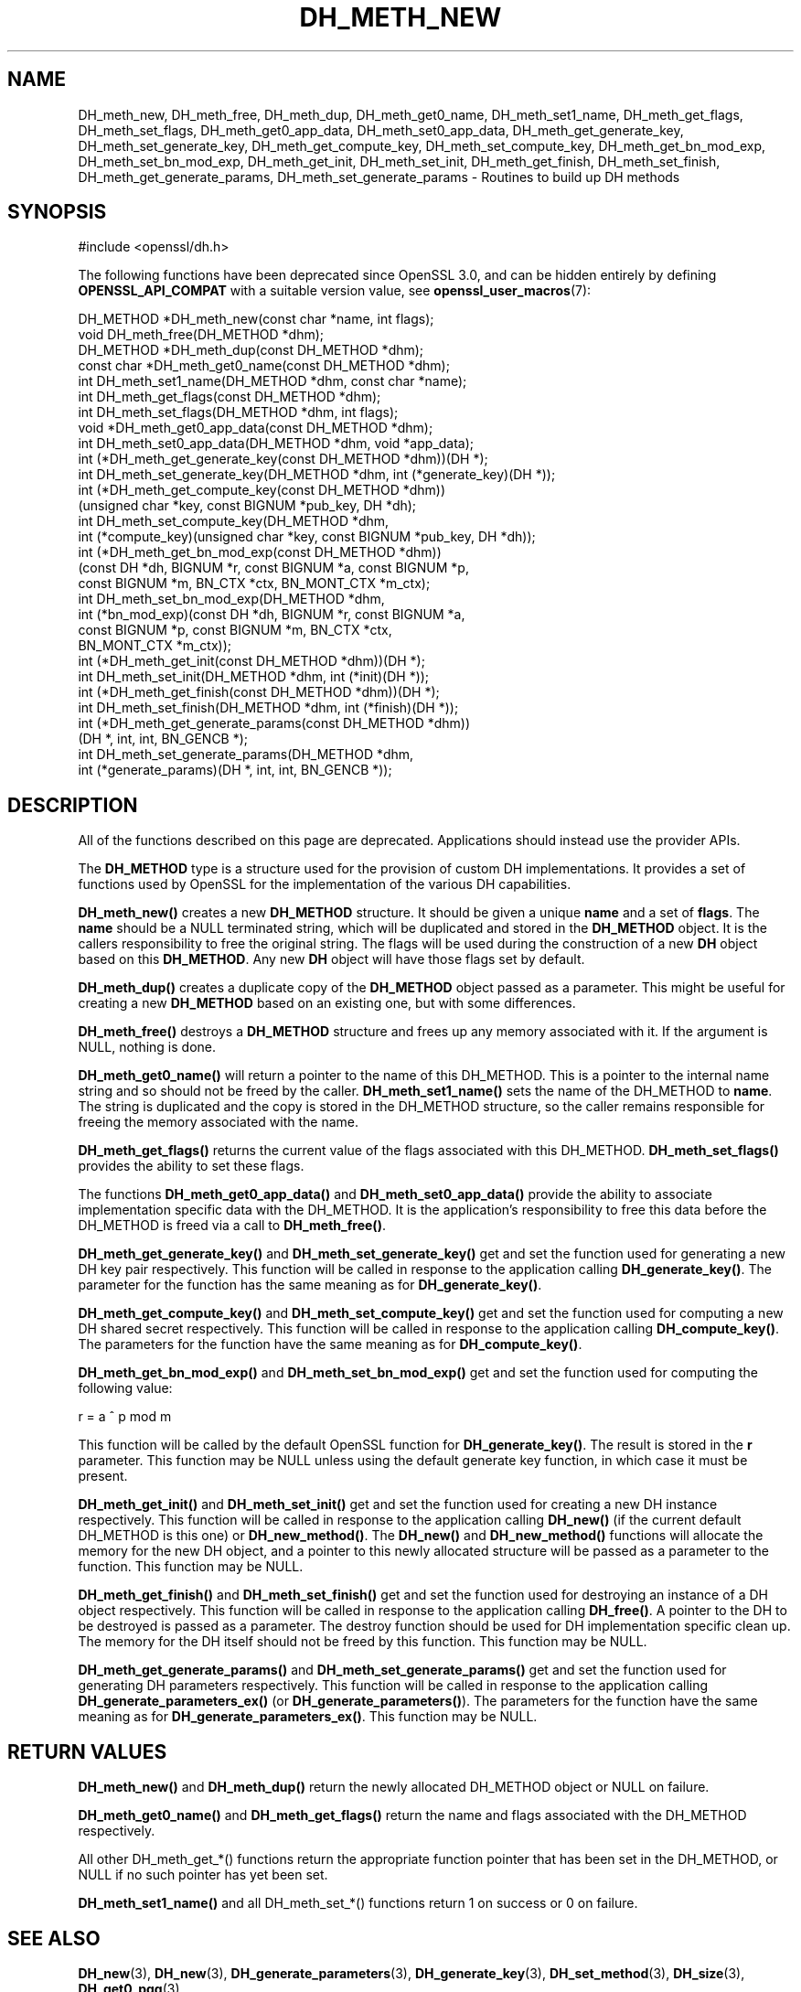 .\" -*- mode: troff; coding: utf-8 -*-
.\" Automatically generated by Pod::Man 5.01 (Pod::Simple 3.43)
.\"
.\" Standard preamble:
.\" ========================================================================
.de Sp \" Vertical space (when we can't use .PP)
.if t .sp .5v
.if n .sp
..
.de Vb \" Begin verbatim text
.ft CW
.nf
.ne \\$1
..
.de Ve \" End verbatim text
.ft R
.fi
..
.\" \*(C` and \*(C' are quotes in nroff, nothing in troff, for use with C<>.
.ie n \{\
.    ds C` ""
.    ds C' ""
'br\}
.el\{\
.    ds C`
.    ds C'
'br\}
.\"
.\" Escape single quotes in literal strings from groff's Unicode transform.
.ie \n(.g .ds Aq \(aq
.el       .ds Aq '
.\"
.\" If the F register is >0, we'll generate index entries on stderr for
.\" titles (.TH), headers (.SH), subsections (.SS), items (.Ip), and index
.\" entries marked with X<> in POD.  Of course, you'll have to process the
.\" output yourself in some meaningful fashion.
.\"
.\" Avoid warning from groff about undefined register 'F'.
.de IX
..
.nr rF 0
.if \n(.g .if rF .nr rF 1
.if (\n(rF:(\n(.g==0)) \{\
.    if \nF \{\
.        de IX
.        tm Index:\\$1\t\\n%\t"\\$2"
..
.        if !\nF==2 \{\
.            nr % 0
.            nr F 2
.        \}
.    \}
.\}
.rr rF
.\" ========================================================================
.\"
.IX Title "DH_METH_NEW 3ossl"
.TH DH_METH_NEW 3ossl 2025-04-08 3.5.0 OpenSSL
.\" For nroff, turn off justification.  Always turn off hyphenation; it makes
.\" way too many mistakes in technical documents.
.if n .ad l
.nh
.SH NAME
DH_meth_new, DH_meth_free, DH_meth_dup, DH_meth_get0_name, DH_meth_set1_name,
DH_meth_get_flags, DH_meth_set_flags, DH_meth_get0_app_data,
DH_meth_set0_app_data, DH_meth_get_generate_key, DH_meth_set_generate_key,
DH_meth_get_compute_key, DH_meth_set_compute_key, DH_meth_get_bn_mod_exp,
DH_meth_set_bn_mod_exp, DH_meth_get_init, DH_meth_set_init, DH_meth_get_finish,
DH_meth_set_finish, DH_meth_get_generate_params,
DH_meth_set_generate_params \- Routines to build up DH methods
.SH SYNOPSIS
.IX Header "SYNOPSIS"
.Vb 1
\& #include <openssl/dh.h>
.Ve
.PP
The following functions have been deprecated since OpenSSL 3.0, and can be
hidden entirely by defining \fBOPENSSL_API_COMPAT\fR with a suitable version value,
see \fBopenssl_user_macros\fR\|(7):
.PP
.Vb 1
\& DH_METHOD *DH_meth_new(const char *name, int flags);
\&
\& void DH_meth_free(DH_METHOD *dhm);
\&
\& DH_METHOD *DH_meth_dup(const DH_METHOD *dhm);
\&
\& const char *DH_meth_get0_name(const DH_METHOD *dhm);
\& int DH_meth_set1_name(DH_METHOD *dhm, const char *name);
\&
\& int DH_meth_get_flags(const DH_METHOD *dhm);
\& int DH_meth_set_flags(DH_METHOD *dhm, int flags);
\&
\& void *DH_meth_get0_app_data(const DH_METHOD *dhm);
\& int DH_meth_set0_app_data(DH_METHOD *dhm, void *app_data);
\&
\& int (*DH_meth_get_generate_key(const DH_METHOD *dhm))(DH *);
\& int DH_meth_set_generate_key(DH_METHOD *dhm, int (*generate_key)(DH *));
\&
\& int (*DH_meth_get_compute_key(const DH_METHOD *dhm))
\&     (unsigned char *key, const BIGNUM *pub_key, DH *dh);
\& int DH_meth_set_compute_key(DH_METHOD *dhm,
\&     int (*compute_key)(unsigned char *key, const BIGNUM *pub_key, DH *dh));
\&
\& int (*DH_meth_get_bn_mod_exp(const DH_METHOD *dhm))
\&     (const DH *dh, BIGNUM *r, const BIGNUM *a, const BIGNUM *p,
\&      const BIGNUM *m, BN_CTX *ctx, BN_MONT_CTX *m_ctx);
\& int DH_meth_set_bn_mod_exp(DH_METHOD *dhm,
\&     int (*bn_mod_exp)(const DH *dh, BIGNUM *r, const BIGNUM *a,
\&                       const BIGNUM *p, const BIGNUM *m, BN_CTX *ctx,
\&                       BN_MONT_CTX *m_ctx));
\&
\& int (*DH_meth_get_init(const DH_METHOD *dhm))(DH *);
\& int DH_meth_set_init(DH_METHOD *dhm, int (*init)(DH *));
\&
\& int (*DH_meth_get_finish(const DH_METHOD *dhm))(DH *);
\& int DH_meth_set_finish(DH_METHOD *dhm, int (*finish)(DH *));
\&
\& int (*DH_meth_get_generate_params(const DH_METHOD *dhm))
\&     (DH *, int, int, BN_GENCB *);
\& int DH_meth_set_generate_params(DH_METHOD *dhm,
\&     int (*generate_params)(DH *, int, int, BN_GENCB *));
.Ve
.SH DESCRIPTION
.IX Header "DESCRIPTION"
All of the functions described on this page are deprecated.
Applications should instead use the provider APIs.
.PP
The \fBDH_METHOD\fR type is a structure used for the provision of custom DH
implementations. It provides a set of functions used by OpenSSL for the
implementation of the various DH capabilities.
.PP
\&\fBDH_meth_new()\fR creates a new \fBDH_METHOD\fR structure. It should be given a
unique \fBname\fR and a set of \fBflags\fR. The \fBname\fR should be a NULL terminated
string, which will be duplicated and stored in the \fBDH_METHOD\fR object. It is
the callers responsibility to free the original string. The flags will be used
during the construction of a new \fBDH\fR object based on this \fBDH_METHOD\fR. Any
new \fBDH\fR object will have those flags set by default.
.PP
\&\fBDH_meth_dup()\fR creates a duplicate copy of the \fBDH_METHOD\fR object passed as a
parameter. This might be useful for creating a new \fBDH_METHOD\fR based on an
existing one, but with some differences.
.PP
\&\fBDH_meth_free()\fR destroys a \fBDH_METHOD\fR structure and frees up any memory
associated with it. If the argument is NULL, nothing is done.
.PP
\&\fBDH_meth_get0_name()\fR will return a pointer to the name of this DH_METHOD. This
is a pointer to the internal name string and so should not be freed by the
caller. \fBDH_meth_set1_name()\fR sets the name of the DH_METHOD to \fBname\fR. The
string is duplicated and the copy is stored in the DH_METHOD structure, so the
caller remains responsible for freeing the memory associated with the name.
.PP
\&\fBDH_meth_get_flags()\fR returns the current value of the flags associated with this
DH_METHOD. \fBDH_meth_set_flags()\fR provides the ability to set these flags.
.PP
The functions \fBDH_meth_get0_app_data()\fR and \fBDH_meth_set0_app_data()\fR provide the
ability to associate implementation specific data with the DH_METHOD. It is
the application's responsibility to free this data before the DH_METHOD is
freed via a call to \fBDH_meth_free()\fR.
.PP
\&\fBDH_meth_get_generate_key()\fR and \fBDH_meth_set_generate_key()\fR get and set the
function used for generating a new DH key pair respectively. This function will
be called in response to the application calling \fBDH_generate_key()\fR. The
parameter for the function has the same meaning as for \fBDH_generate_key()\fR.
.PP
\&\fBDH_meth_get_compute_key()\fR and \fBDH_meth_set_compute_key()\fR get and set the
function used for computing a new DH shared secret respectively. This function
will be called in response to the application calling \fBDH_compute_key()\fR. The
parameters for the function have the same meaning as for \fBDH_compute_key()\fR.
.PP
\&\fBDH_meth_get_bn_mod_exp()\fR and \fBDH_meth_set_bn_mod_exp()\fR get and set the function
used for computing the following value:
.PP
.Vb 1
\& r = a ^ p mod m
.Ve
.PP
This function will be called by the default OpenSSL function for
\&\fBDH_generate_key()\fR. The result is stored in the \fBr\fR parameter. This function
may be NULL unless using the default generate key function, in which case it
must be present.
.PP
\&\fBDH_meth_get_init()\fR and \fBDH_meth_set_init()\fR get and set the function used
for creating a new DH instance respectively. This function will be
called in response to the application calling \fBDH_new()\fR (if the current default
DH_METHOD is this one) or \fBDH_new_method()\fR. The \fBDH_new()\fR and \fBDH_new_method()\fR
functions will allocate the memory for the new DH object, and a pointer to this
newly allocated structure will be passed as a parameter to the function. This
function may be NULL.
.PP
\&\fBDH_meth_get_finish()\fR and \fBDH_meth_set_finish()\fR get and set the function used
for destroying an instance of a DH object respectively. This function will be
called in response to the application calling \fBDH_free()\fR. A pointer to the DH
to be destroyed is passed as a parameter. The destroy function should be used
for DH implementation specific clean up. The memory for the DH itself should
not be freed by this function. This function may be NULL.
.PP
\&\fBDH_meth_get_generate_params()\fR and \fBDH_meth_set_generate_params()\fR get and set the
function used for generating DH parameters respectively. This function will be
called in response to the application calling \fBDH_generate_parameters_ex()\fR (or
\&\fBDH_generate_parameters()\fR). The parameters for the function have the same
meaning as for \fBDH_generate_parameters_ex()\fR. This function may be NULL.
.SH "RETURN VALUES"
.IX Header "RETURN VALUES"
\&\fBDH_meth_new()\fR and \fBDH_meth_dup()\fR return the newly allocated DH_METHOD object
or NULL on failure.
.PP
\&\fBDH_meth_get0_name()\fR and \fBDH_meth_get_flags()\fR return the name and flags
associated with the DH_METHOD respectively.
.PP
All other DH_meth_get_*() functions return the appropriate function pointer
that has been set in the DH_METHOD, or NULL if no such pointer has yet been
set.
.PP
\&\fBDH_meth_set1_name()\fR and all DH_meth_set_*() functions return 1 on success or
0 on failure.
.SH "SEE ALSO"
.IX Header "SEE ALSO"
\&\fBDH_new\fR\|(3), \fBDH_new\fR\|(3), \fBDH_generate_parameters\fR\|(3), \fBDH_generate_key\fR\|(3),
\&\fBDH_set_method\fR\|(3), \fBDH_size\fR\|(3), \fBDH_get0_pqg\fR\|(3)
.SH HISTORY
.IX Header "HISTORY"
All of these functions were deprecated in OpenSSL 3.0.
.PP
The functions described here were added in OpenSSL 1.1.0.
.SH COPYRIGHT
.IX Header "COPYRIGHT"
Copyright 2016\-2024 The OpenSSL Project Authors. All Rights Reserved.
.PP
Licensed under the Apache License 2.0 (the "License").  You may not use
this file except in compliance with the License.  You can obtain a copy
in the file LICENSE in the source distribution or at
<https://www.openssl.org/source/license.html>.
